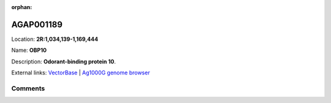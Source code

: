 :orphan:



AGAP001189
==========

Location: **2R:1,034,139-1,169,444**

Name: **OBP10**

Description: **Odorant-binding protein 10**.

External links:
`VectorBase <https://www.vectorbase.org/Anopheles_gambiae/Gene/Summary?g=AGAP001189>`_ |
`Ag1000G genome browser <https://www.malariagen.net/apps/ag1000g/phase1-AR3/index.html?genome_region=2R:1034139-1169444#genomebrowser>`_





Comments
--------


.. raw:: html

    <div id="disqus_thread"></div>
    <script>
    
    var disqus_config = function () {
        this.page.identifier = '/gene/AGAP001189';
    };
    
    (function() { // DON'T EDIT BELOW THIS LINE
    var d = document, s = d.createElement('script');
    s.src = 'https://agam-selection-atlas.disqus.com/embed.js';
    s.setAttribute('data-timestamp', +new Date());
    (d.head || d.body).appendChild(s);
    })();
    </script>
    <noscript>Please enable JavaScript to view the <a href="https://disqus.com/?ref_noscript">comments.</a></noscript>


